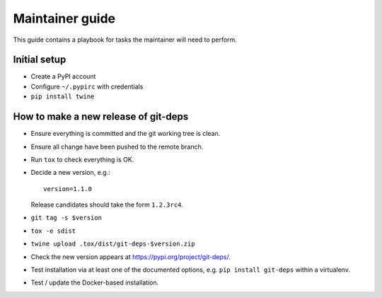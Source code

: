 .. _release:

==================
 Maintainer guide
==================

This guide contains a playbook for tasks the maintainer will need to
perform.


Initial setup
=============

- Create a PyPI account

- Configure ``~/.pypirc`` with credentials

- ``pip install twine``


How to make a new release of git-deps
=====================================

- Ensure everything is committed and the git working tree is clean.

- Ensure all change have been pushed to the remote branch.

- Run ``tox`` to check everything is OK.

- Decide a new version, e.g.::

    version=1.1.0

  Release candidates should take the form ``1.2.3rc4``.

- ``git tag -s $version``

- ``tox -e sdist``

- ``twine upload .tox/dist/git-deps-$version.zip``

- Check the new version appears at `<https://pypi.org/project/git-deps/>`_.

- Test installation via at least one of the documented options, e.g.
  ``pip install git-deps`` within a virtualenv.

- Test / update the Docker-based installation.
